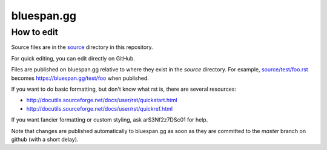 ===========
bluespan.gg
===========

How to edit
-----------

Source files are in the source_ directory in this repository.

For quick editing, you can edit directly on GitHub.

Files are published on bluespan.gg relative to where they exist in the `source`
directory. For example, `source/test/foo.rst`_ becomes
https://bluespan.gg/test/foo when published.

If you want to do basic formatting, but don't know what rst is, there are
several resources:

- http://docutils.sourceforge.net/docs/user/rst/quickstart.html
- http://docutils.sourceforge.net/docs/user/rst/quickref.html

If you want fancier formatting or custom styling, ask arS3Nf2z7DSc01 for help.

Note that changes are published automatically to bluespan.gg as soon as they are
committed to the `master` branch on github (with a short delay).

.. _source: https://github.com/blue-span/bluespan.gg/tree/master/source
.. _`source/test/foo.rst`: https://github.com/blue-span/bluespan.gg/blob/master/source/test/foo.rst
